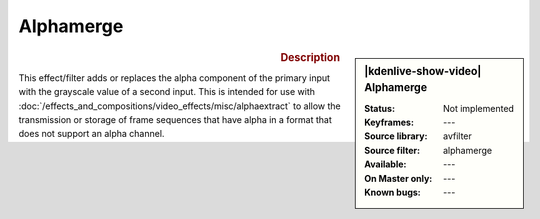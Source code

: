 .. meta::

   :description: Kdenlive Video Effects - Alphamerge
   :keywords: KDE, Kdenlive, video editor, help, learn, easy, effects, filter, video effects, misc, miscellaneous, alphamerge

.. metadata-placeholder

   :authors: - Bernd Jordan (https://discuss.kde.org/u/berndmj)

   :license: Creative Commons License SA 4.0


Alphamerge
==========

.. figure:: /images/effects_and_compositions/kdenlive2304_effects-alphamerge.webp
   :width: 365px
   :figwidth: 365px
   :align: left
   :alt: kdenlive2304_effects-alphamerge

.. sidebar:: |kdenlive-show-video| Alphamerge

   :**Status**:
      Not implemented
   :**Keyframes**:
      ---
   :**Source library**:
      avfilter
   :**Source filter**:
      alphamerge
   :**Available**:
      ---
   :**On Master only**:
      ---
   :**Known bugs**:
      ---

.. rst-class:: clear-both


.. rubric:: Description

This effect/filter adds or replaces the alpha component of the primary input with the grayscale value of a second input. This is intended for use with :doc:`/effects_and_compositions/video_effects/misc/alphaextract` to allow the transmission or storage of frame sequences that have alpha in a format that does not support an alpha channel.
